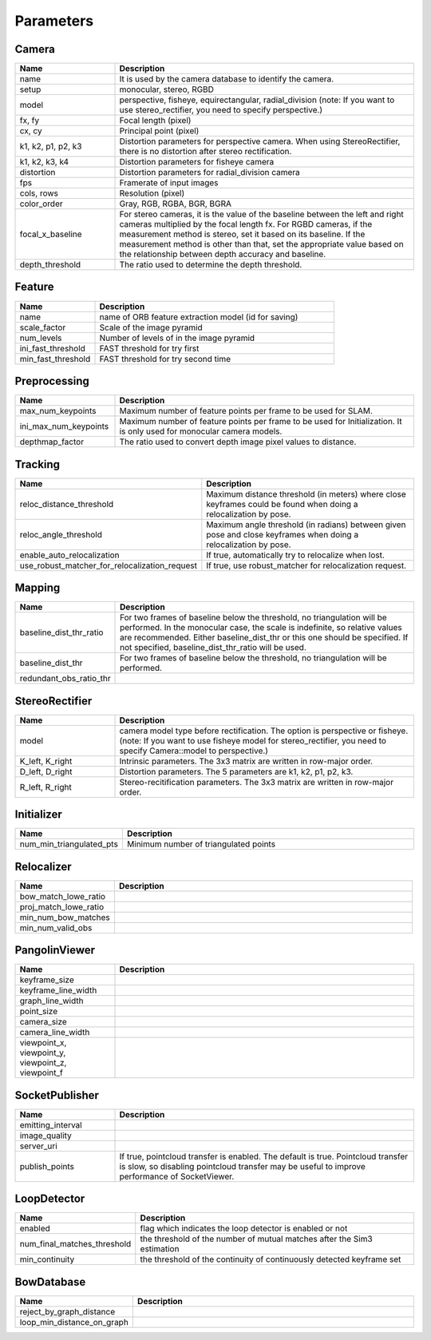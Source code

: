 .. _chapter-parameters:

==========
Parameters
==========


.. _section-parameters-camera:

Camera
======

.. list-table::
    :header-rows: 1
    :widths: 1, 3

    * - Name
      - Description
    * - name
      - It is used by the camera database to identify the camera.
    * - setup
      - monocular, stereo, RGBD
    * - model
      - perspective, fisheye, equirectangular, radial_division (note: If you want to use stereo_rectifier, you need to specify perspective.)
    * - fx, fy
      - Focal length (pixel)
    * - cx, cy
      - Principal point (pixel)
    * - k1, k2, p1, p2, k3
      - Distortion parameters for perspective camera. When using StereoRectifier, there is no distortion after stereo rectification.
    * - k1, k2, k3, k4
      - Distortion parameters for fisheye camera
    * - distortion
      - Distortion parameters for radial_division camera
    * - fps
      - Framerate of input images
    * - cols, rows
      - Resolution (pixel)
    * - color_order
      - Gray, RGB, RGBA, BGR, BGRA
    * - focal_x_baseline
      - For stereo cameras, it is the value of the baseline between the left and right cameras multiplied by the focal length fx.
        For RGBD cameras, if the measurement method is stereo, set it based on its baseline. If the measurement method is other than that, set the appropriate value based on the relationship between depth accuracy and baseline.
    * - depth_threshold
      - The ratio used to determine the depth threshold.

.. _section-parameters-feature:

Feature
=======

.. list-table::
    :header-rows: 1
    :widths: 1, 3

    * - Name
      - Description
    * - name
      - name of ORB feature extraction model (id for saving)
    * - scale_factor
      - Scale of the image pyramid
    * - num_levels
      - Number of levels of in the image pyramid
    * - ini_fast_threshold
      - FAST threshold for try first
    * - min_fast_threshold
      - FAST threshold for try second time

.. _section-parameters-preprocessing:

Preprocessing
=============

.. list-table::
    :header-rows: 1
    :widths: 1, 3

    * - Name
      - Description
    * - max_num_keypoints
      - Maximum number of feature points per frame to be used for SLAM.
    * - ini_max_num_keypoints
      - Maximum number of feature points per frame to be used for Initialization. It is only used for monocular camera models.
    * - depthmap_factor
      - The ratio used to convert depth image pixel values to distance.

.. _section-parameters-tracking:

Tracking
========

.. list-table::
    :header-rows: 1
    :widths: 1, 3

    * - Name
      - Description
    * - reloc_distance_threshold
      - Maximum distance threshold (in meters) where close keyframes could be found when doing a relocalization by pose.
    * - reloc_angle_threshold
      - Maximum angle threshold (in radians) between given pose and close keyframes when doing a relocalization by pose.
    * - enable_auto_relocalization
      - If true, automatically try to relocalize when lost.
    * - use_robust_matcher_for_relocalization_request
      - If true, use robust_matcher for relocalization request.

.. _section-parameters-mapping:

Mapping
=======

.. list-table::
    :header-rows: 1
    :widths: 1, 3

    * - Name
      - Description
    * - baseline_dist_thr_ratio
      - For two frames of baseline below the threshold, no triangulation will be performed. In the monocular case, the scale is indefinite, so relative values are recommended.
        Either baseline_dist_thr or this one should be specified. If not specified, baseline_dist_thr_ratio will be used.
    * - baseline_dist_thr
      - For two frames of baseline below the threshold, no triangulation will be performed.
    * - redundant_obs_ratio_thr
      - 

.. _section-parameters-stereo-rectifier:

StereoRectifier
===============

.. list-table::
    :header-rows: 1
    :widths: 1, 3

    * - Name
      - Description
    * - model
      - camera model type before rectification. The option is perspective or fisheye. (note: If you want to use fisheye model for stereo_rectifier, you need to specify Camera::model to perspective.)
    * - K_left, K_right
      - Intrinsic parameters. The 3x3 matrix are written in row-major order.
    * - D_left, D_right
      - Distortion parameters. The 5 parameters are k1, k2, p1, p2, k3.
    * - R_left, R_right
      - Stereo-recitification parameters. The 3x3 matrix are written in row-major order.


.. _section-parameters-initializer:

Initializer
===========

.. list-table::
    :header-rows: 1
    :widths: 1, 3

    * - Name
      - Description
    * - num_min_triangulated_pts
      - Minimum number of triangulated points

.. _section-parameters-relocalizer:

Relocalizer
===========

.. list-table::
    :header-rows: 1
    :widths: 1, 3

    * - Name
      - Description
    * - bow_match_lowe_ratio
      - 
    * - proj_match_lowe_ratio
      - 
    * - min_num_bow_matches
      - 
    * - min_num_valid_obs
      - 

.. _section-parameters-pangolin:

PangolinViewer
==============

.. list-table::
    :header-rows: 1
    :widths: 1, 3

    * - Name
      - Description
    * - keyframe_size
      - 
    * - keyframe_line_width
      - 
    * - graph_line_width
      - 
    * - point_size
      - 
    * - camera_size
      - 
    * - camera_line_width
      - 
    * - viewpoint_x, viewpoint_y, viewpoint_z, viewpoint_f
      - 

.. _section-parameters-socket-publisher:

SocketPublisher
===============

.. list-table::
    :header-rows: 1
    :widths: 1, 3

    * - Name
      - Description
    * - emitting_interval
      - 
    * - image_quality
      - 
    * - server_uri
      - 
    * - publish_points
      - If true, pointcloud transfer is enabled. The default is true. Pointcloud transfer is slow, so disabling pointcloud transfer may be useful to improve performance of SocketViewer.

.. _section-parameters-loop-detector:

LoopDetector
============

.. list-table::
    :header-rows: 1
    :widths: 1, 3

    * - Name
      - Description
    * - enabled
      - flag which indicates the loop detector is enabled or not
    * - num_final_matches_threshold
      - the threshold of the number of mutual matches after the Sim3 estimation
    * - min_continuity
      - the threshold of the continuity of continuously detected keyframe set

.. _section-parameters-bow-database:

BowDatabase
===========

.. list-table::
    :header-rows: 1
    :widths: 1, 3

    * - Name
      - Description
    * - reject_by_graph_distance
      - 
    * - loop_min_distance_on_graph
      - 
